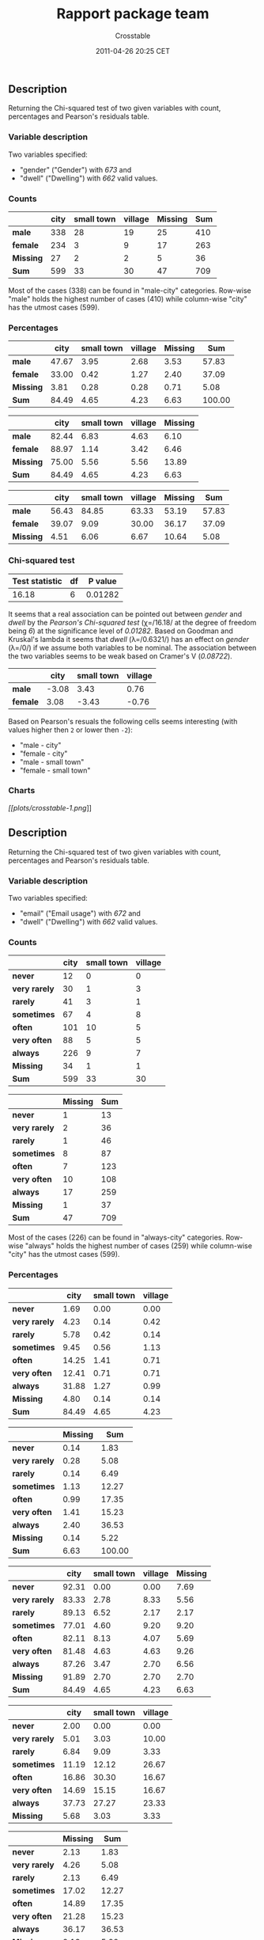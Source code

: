 #+TITLE: Rapport package team

#+AUTHOR: Crosstable
#+DATE: 2011-04-26 20:25 CET

** Description

Returning the Chi-squared test of two given variables with count,
percentages and Pearson's residuals table.

*** Variable description

Two variables specified:

-  "gender" ("Gender") with /673/ and
-  "dwell" ("Dwelling") with /662/ valid values.

*** Counts

|             | city   | small town   | village   | Missing   | Sum   |
|-------------+--------+--------------+-----------+-----------+-------|
| *male*      | 338    | 28           | 19        | 25        | 410   |
| *female*    | 234    | 3            | 9         | 17        | 263   |
| *Missing*   | 27     | 2            | 2         | 5         | 36    |
| *Sum*       | 599    | 33           | 30        | 47        | 709   |
#+CAPTION: Counted values

Most of the cases (338) can be found in "male-city" categories. Row-wise
"male" holds the highest number of cases (410) while column-wise "city"
has the utmost cases (599).

*** Percentages

|             | city    | small town   | village   | Missing   | Sum      |
|-------------+---------+--------------+-----------+-----------+----------|
| *male*      | 47.67   | 3.95         | 2.68      | 3.53      | 57.83    |
| *female*    | 33.00   | 0.42         | 1.27      | 2.40      | 37.09    |
| *Missing*   | 3.81    | 0.28         | 0.28      | 0.71      | 5.08     |
| *Sum*       | 84.49   | 4.65         | 4.23      | 6.63      | 100.00   |
#+CAPTION: Total percentages

|             | city    | small town   | village   | Missing   |
|-------------+---------+--------------+-----------+-----------|
| *male*      | 82.44   | 6.83         | 4.63      | 6.10      |
| *female*    | 88.97   | 1.14         | 3.42      | 6.46      |
| *Missing*   | 75.00   | 5.56         | 5.56      | 13.89     |
| *Sum*       | 84.49   | 4.65         | 4.23      | 6.63      |
#+CAPTION: Row percentages

|             | city    | small town   | village   | Missing   | Sum     |
|-------------+---------+--------------+-----------+-----------+---------|
| *male*      | 56.43   | 84.85        | 63.33     | 53.19     | 57.83   |
| *female*    | 39.07   | 9.09         | 30.00     | 36.17     | 37.09   |
| *Missing*   | 4.51    | 6.06         | 6.67      | 10.64     | 5.08    |
#+CAPTION: Column percentages

*** Chi-squared test

| Test statistic   | df   | P value   |
|------------------+------+-----------|
| 16.18            | 6    | 0.01282   |
#+CAPTION: Pearson's Chi-squared test: =table=

It seems that a real association can be pointed out between /gender/ and
/dwell/ by the /Pearson's Chi-squared test/ (χ=/16.18/ at the degree of
freedom being /6/) at the significance level of /0.01282/. Based on
Goodman and Kruskal's lambda it seems that /dwell/ (λ=/0.6321/) has an
effect on /gender/ (λ=/0/) if we assume both variables to be nominal.
The association between the two variables seems to be weak based on
Cramer's V (/0.08722/).

|            | city    | small town   | village   |
|------------+---------+--------------+-----------|
| *male*     | -3.08   | 3.43         | 0.76      |
| *female*   | 3.08    | -3.43        | -0.76     |
#+CAPTION: Pearson's residuals

Based on Pearson's resuals the following cells seems interesting (with
values higher then =2= or lower then =-2=):

-  "male - city"
-  "female - city"
-  "male - small town"
-  "female - small town"

*** Charts

[[plots/crosstable-1-hires.png][[[plots/crosstable-1.png]]]]

** Description

Returning the Chi-squared test of two given variables with count,
percentages and Pearson's residuals table.

*** Variable description

Two variables specified:

-  "email" ("Email usage") with /672/ and
-  "dwell" ("Dwelling") with /662/ valid values.

*** Counts

|                 | city   | small town   | village   |
|-----------------+--------+--------------+-----------|
| *never*         | 12     | 0            | 0         |
| *very rarely*   | 30     | 1            | 3         |
| *rarely*        | 41     | 3            | 1         |
| *sometimes*     | 67     | 4            | 8         |
| *often*         | 101    | 10           | 5         |
| *very often*    | 88     | 5            | 5         |
| *always*        | 226    | 9            | 7         |
| *Missing*       | 34     | 1            | 1         |
| *Sum*           | 599    | 33           | 30        |
#+CAPTION: Counted values (continued below)

|                 | Missing   | Sum   |
|-----------------+-----------+-------|
| *never*         | 1         | 13    |
| *very rarely*   | 2         | 36    |
| *rarely*        | 1         | 46    |
| *sometimes*     | 8         | 87    |
| *often*         | 7         | 123   |
| *very often*    | 10        | 108   |
| *always*        | 17        | 259   |
| *Missing*       | 1         | 37    |
| *Sum*           | 47        | 709   |

Most of the cases (226) can be found in "always-city" categories.
Row-wise "always" holds the highest number of cases (259) while
column-wise "city" has the utmost cases (599).

*** Percentages

|                 | city    | small town   | village   |
|-----------------+---------+--------------+-----------|
| *never*         | 1.69    | 0.00         | 0.00      |
| *very rarely*   | 4.23    | 0.14         | 0.42      |
| *rarely*        | 5.78    | 0.42         | 0.14      |
| *sometimes*     | 9.45    | 0.56         | 1.13      |
| *often*         | 14.25   | 1.41         | 0.71      |
| *very often*    | 12.41   | 0.71         | 0.71      |
| *always*        | 31.88   | 1.27         | 0.99      |
| *Missing*       | 4.80    | 0.14         | 0.14      |
| *Sum*           | 84.49   | 4.65         | 4.23      |
#+CAPTION: Total percentages (continued below)

|                 | Missing   | Sum      |
|-----------------+-----------+----------|
| *never*         | 0.14      | 1.83     |
| *very rarely*   | 0.28      | 5.08     |
| *rarely*        | 0.14      | 6.49     |
| *sometimes*     | 1.13      | 12.27    |
| *often*         | 0.99      | 17.35    |
| *very often*    | 1.41      | 15.23    |
| *always*        | 2.40      | 36.53    |
| *Missing*       | 0.14      | 5.22     |
| *Sum*           | 6.63      | 100.00   |

|                 | city    | small town   | village   | Missing   |
|-----------------+---------+--------------+-----------+-----------|
| *never*         | 92.31   | 0.00         | 0.00      | 7.69      |
| *very rarely*   | 83.33   | 2.78         | 8.33      | 5.56      |
| *rarely*        | 89.13   | 6.52         | 2.17      | 2.17      |
| *sometimes*     | 77.01   | 4.60         | 9.20      | 9.20      |
| *often*         | 82.11   | 8.13         | 4.07      | 5.69      |
| *very often*    | 81.48   | 4.63         | 4.63      | 9.26      |
| *always*        | 87.26   | 3.47         | 2.70      | 6.56      |
| *Missing*       | 91.89   | 2.70         | 2.70      | 2.70      |
| *Sum*           | 84.49   | 4.65         | 4.23      | 6.63      |
#+CAPTION: Row percentages

|                 | city    | small town   | village   |
|-----------------+---------+--------------+-----------|
| *never*         | 2.00    | 0.00         | 0.00      |
| *very rarely*   | 5.01    | 3.03         | 10.00     |
| *rarely*        | 6.84    | 9.09         | 3.33      |
| *sometimes*     | 11.19   | 12.12        | 26.67     |
| *often*         | 16.86   | 30.30        | 16.67     |
| *very often*    | 14.69   | 15.15        | 16.67     |
| *always*        | 37.73   | 27.27        | 23.33     |
| *Missing*       | 5.68    | 3.03         | 3.33      |
#+CAPTION: Column percentages (continued below)

|                 | Missing   | Sum     |
|-----------------+-----------+---------|
| *never*         | 2.13      | 1.83    |
| *very rarely*   | 4.26      | 5.08    |
| *rarely*        | 2.13      | 6.49    |
| *sometimes*     | 17.02     | 12.27   |
| *often*         | 14.89     | 17.35   |
| *very often*    | 21.28     | 15.23   |
| *always*        | 36.17     | 36.53   |
| *Missing*       | 2.13      | 5.22    |

*** Chi-squared test

| Test statistic   | df   | P value   |
|------------------+------+-----------|
| 20.63            | 21   | 0.4818    |
#+CAPTION: Pearson's Chi-squared test: =table=

It seems that no real association can be pointed out between /email/ and
/dwell/ by the /Pearson's Chi-squared test/ (χ=/20.63/ at the degree of
freedom being /21/) at the significance level of /0.4818/. For this end
no other statistical tests were performed.

|                 | city    | small town   | village   |
|-----------------+---------+--------------+-----------|
| *never*         | 1.15    | -0.81        | -0.77     |
| *very rarely*   | -0.41   | -0.59        | 1.20      |
| *rarely*        | 0.20    | 0.49         | -0.80     |
| *sometimes*     | -1.75   | -0.02        | 2.49      |
| *often*         | -1.28   | 1.90         | -0.18     |
| *very often*    | -0.17   | 0.00         | 0.24      |
| *always*        | 2.10    | -1.26        | -1.64     |
#+CAPTION: Pearson's residuals

Based on Pearson's resuals the following cells seems interesting (with
values higher then =2= or lower then =-2=):

-  "always - city"
-  "sometimes - village"

*** Charts

[[plots/crosstable-2-hires.png][[[plots/crosstable-2.png]]]]

--------------

This report was generated with [[http://www.r-project.org/][R]] (2.15.1)
and [[https://rapporter.github.io/rapport/][rapport]] (0.4) in /1.608/ sec on
x86\_64-unknown-linux-gnu platform.

#+CAPTION: 

[[images/logo.png]]
